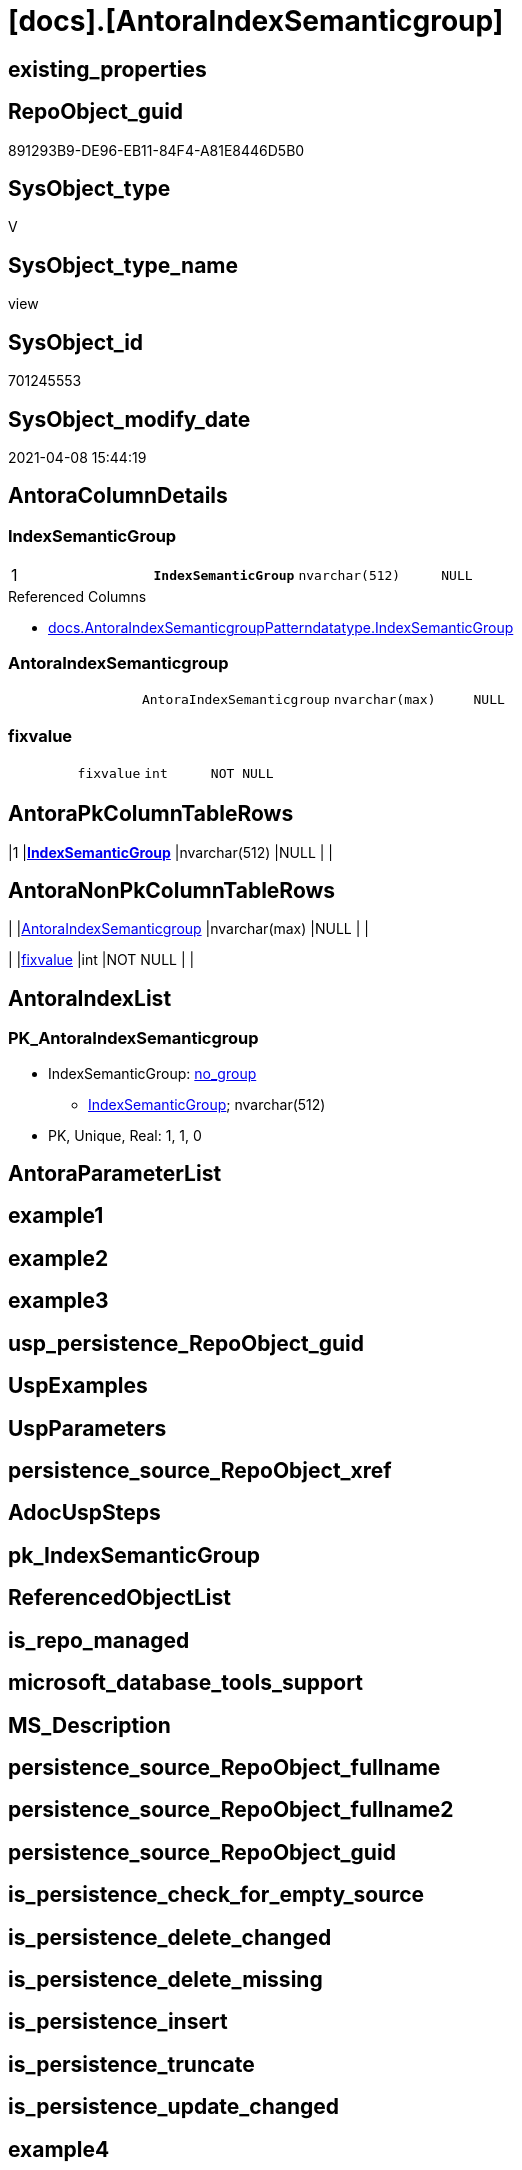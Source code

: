 = [docs].[AntoraIndexSemanticgroup]

== existing_properties

// tag::existing_properties[]
:ExistsProperty--AntoraReferencedList:
:ExistsProperty--AntoraReferencingList:
:ExistsProperty--pk_index_guid:
:ExistsProperty--pk_IndexPatternColumnDatatype:
:ExistsProperty--pk_IndexPatternColumnName:
:ExistsProperty--sql_modules_definition:
:ExistsProperty--FK:
:ExistsProperty--AntoraIndexList:
:ExistsProperty--Columns:
// end::existing_properties[]

== RepoObject_guid

// tag::RepoObject_guid[]
891293B9-DE96-EB11-84F4-A81E8446D5B0
// end::RepoObject_guid[]

== SysObject_type

// tag::SysObject_type[]
V 
// end::SysObject_type[]

== SysObject_type_name

// tag::SysObject_type_name[]
view
// end::SysObject_type_name[]

== SysObject_id

// tag::SysObject_id[]
701245553
// end::SysObject_id[]

== SysObject_modify_date

// tag::SysObject_modify_date[]
2021-04-08 15:44:19
// end::SysObject_modify_date[]

== AntoraColumnDetails

// tag::AntoraColumnDetails[]
[[column-IndexSemanticGroup]]
=== IndexSemanticGroup

[cols="d,m,m,m,m,d"]
|===
|1
|*IndexSemanticGroup*
|nvarchar(512)
|NULL
|
|
|===

.Referenced Columns
--
* xref:docs.AntoraIndexSemanticgroupPatterndatatype.adoc#column-IndexSemanticGroup[docs.AntoraIndexSemanticgroupPatterndatatype.IndexSemanticGroup]
--


[[column-AntoraIndexSemanticgroup]]
=== AntoraIndexSemanticgroup

[cols="d,m,m,m,m,d"]
|===
|
|AntoraIndexSemanticgroup
|nvarchar(max)
|NULL
|
|
|===


[[column-fixvalue]]
=== fixvalue

[cols="d,m,m,m,m,d"]
|===
|
|fixvalue
|int
|NOT NULL
|
|
|===


// end::AntoraColumnDetails[]

== AntoraPkColumnTableRows

// tag::AntoraPkColumnTableRows[]
|1
|*<<column-IndexSemanticGroup>>*
|nvarchar(512)
|NULL
|
|



// end::AntoraPkColumnTableRows[]

== AntoraNonPkColumnTableRows

// tag::AntoraNonPkColumnTableRows[]

|
|<<column-AntoraIndexSemanticgroup>>
|nvarchar(max)
|NULL
|
|

|
|<<column-fixvalue>>
|int
|NOT NULL
|
|

// end::AntoraNonPkColumnTableRows[]

== AntoraIndexList

// tag::AntoraIndexList[]

[[index-PK_AntoraIndexSemanticgroup]]
=== PK_AntoraIndexSemanticgroup

* IndexSemanticGroup: xref:index/IndexSemanticGroup.adoc#_no_group[no_group]
+
--
* <<column-IndexSemanticGroup>>; nvarchar(512)
--
* PK, Unique, Real: 1, 1, 0

// end::AntoraIndexList[]

== AntoraParameterList

// tag::AntoraParameterList[]

// end::AntoraParameterList[]

== example1

// tag::example1[]

// end::example1[]


== example2

// tag::example2[]

// end::example2[]


== example3

// tag::example3[]

// end::example3[]


== usp_persistence_RepoObject_guid

// tag::usp_persistence_RepoObject_guid[]

// end::usp_persistence_RepoObject_guid[]


== UspExamples

// tag::UspExamples[]

// end::UspExamples[]


== UspParameters

// tag::UspParameters[]

// end::UspParameters[]


== persistence_source_RepoObject_xref

// tag::persistence_source_RepoObject_xref[]

// end::persistence_source_RepoObject_xref[]


== AdocUspSteps

// tag::AdocUspSteps[]

// end::AdocUspSteps[]


== pk_IndexSemanticGroup

// tag::pk_IndexSemanticGroup[]

// end::pk_IndexSemanticGroup[]


== ReferencedObjectList

// tag::ReferencedObjectList[]

// end::ReferencedObjectList[]


== is_repo_managed

// tag::is_repo_managed[]

// end::is_repo_managed[]


== microsoft_database_tools_support

// tag::microsoft_database_tools_support[]

// end::microsoft_database_tools_support[]


== MS_Description

// tag::MS_Description[]

// end::MS_Description[]


== persistence_source_RepoObject_fullname

// tag::persistence_source_RepoObject_fullname[]

// end::persistence_source_RepoObject_fullname[]


== persistence_source_RepoObject_fullname2

// tag::persistence_source_RepoObject_fullname2[]

// end::persistence_source_RepoObject_fullname2[]


== persistence_source_RepoObject_guid

// tag::persistence_source_RepoObject_guid[]

// end::persistence_source_RepoObject_guid[]


== is_persistence_check_for_empty_source

// tag::is_persistence_check_for_empty_source[]

// end::is_persistence_check_for_empty_source[]


== is_persistence_delete_changed

// tag::is_persistence_delete_changed[]

// end::is_persistence_delete_changed[]


== is_persistence_delete_missing

// tag::is_persistence_delete_missing[]

// end::is_persistence_delete_missing[]


== is_persistence_insert

// tag::is_persistence_insert[]

// end::is_persistence_insert[]


== is_persistence_truncate

// tag::is_persistence_truncate[]

// end::is_persistence_truncate[]


== is_persistence_update_changed

// tag::is_persistence_update_changed[]

// end::is_persistence_update_changed[]


== example4

// tag::example4[]

// end::example4[]


== example5

// tag::example5[]

// end::example5[]


== has_history

// tag::has_history[]

// end::has_history[]


== has_history_columns

// tag::has_history_columns[]

// end::has_history_columns[]


== is_persistence

// tag::is_persistence[]

// end::is_persistence[]


== is_persistence_check_duplicate_per_pk

// tag::is_persistence_check_duplicate_per_pk[]

// end::is_persistence_check_duplicate_per_pk[]


== AntoraReferencedList

// tag::AntoraReferencedList[]
* xref:docs.AntoraIndexSemanticgroupPatterndatatype.adoc[]
// end::AntoraReferencedList[]


== AntoraReferencingList

// tag::AntoraReferencingList[]
* xref:docs.AntoraPage_IndexSemanticGroup.adoc[]
// end::AntoraReferencingList[]


== pk_index_guid

// tag::pk_index_guid[]
4BFEE794-1599-EB11-84F4-A81E8446D5B0
// end::pk_index_guid[]


== pk_IndexPatternColumnDatatype

// tag::pk_IndexPatternColumnDatatype[]
nvarchar(512)
// end::pk_IndexPatternColumnDatatype[]


== pk_IndexPatternColumnName

// tag::pk_IndexPatternColumnName[]
IndexSemanticGroup
// end::pk_IndexPatternColumnName[]


== sql_modules_definition

// tag::sql_modules_definition[]
[source,sql]
----

CREATE VIEW [docs].[AntoraIndexSemanticgroup]
AS
SELECT [IndexSemanticGroup]
 , AntoraIndexSemanticgroup = CHAR(13) + CHAR(10) + '== ' + ISNULL([IndexSemanticGroup], '(no group)') + CHAR(13) + CHAR(10) + CHAR(13) + CHAR(10)
 --
 + STRING_AGG(AntoraIndexSemanticgroupPatterndatatype, CHAR(13) + CHAR(10)) WITHIN
GROUP (
  ORDER BY [IndexPatternColumnDatatype]
  )
 , fixvalue = 1
FROM docs.AntoraIndexSemanticgroupPatterndatatype
GROUP BY [IndexSemanticGroup]

----
// end::sql_modules_definition[]


